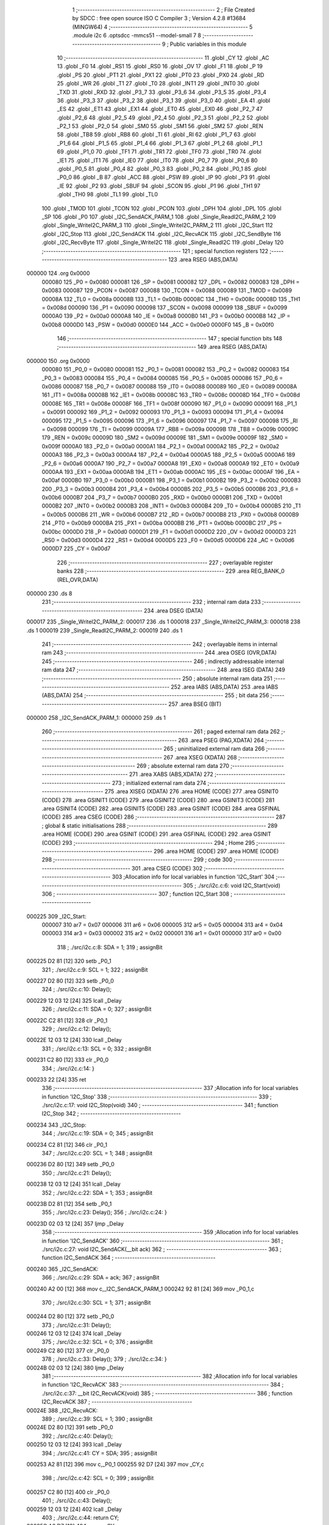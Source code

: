                                       1 ;--------------------------------------------------------
                                      2 ; File Created by SDCC : free open source ISO C Compiler 
                                      3 ; Version 4.2.8 #13684 (MINGW64)
                                      4 ;--------------------------------------------------------
                                      5 	.module i2c
                                      6 	.optsdcc -mmcs51 --model-small
                                      7 	
                                      8 ;--------------------------------------------------------
                                      9 ; Public variables in this module
                                     10 ;--------------------------------------------------------
                                     11 	.globl _CY
                                     12 	.globl _AC
                                     13 	.globl _F0
                                     14 	.globl _RS1
                                     15 	.globl _RS0
                                     16 	.globl _OV
                                     17 	.globl _F1
                                     18 	.globl _P
                                     19 	.globl _PS
                                     20 	.globl _PT1
                                     21 	.globl _PX1
                                     22 	.globl _PT0
                                     23 	.globl _PX0
                                     24 	.globl _RD
                                     25 	.globl _WR
                                     26 	.globl _T1
                                     27 	.globl _T0
                                     28 	.globl _INT1
                                     29 	.globl _INT0
                                     30 	.globl _TXD
                                     31 	.globl _RXD
                                     32 	.globl _P3_7
                                     33 	.globl _P3_6
                                     34 	.globl _P3_5
                                     35 	.globl _P3_4
                                     36 	.globl _P3_3
                                     37 	.globl _P3_2
                                     38 	.globl _P3_1
                                     39 	.globl _P3_0
                                     40 	.globl _EA
                                     41 	.globl _ES
                                     42 	.globl _ET1
                                     43 	.globl _EX1
                                     44 	.globl _ET0
                                     45 	.globl _EX0
                                     46 	.globl _P2_7
                                     47 	.globl _P2_6
                                     48 	.globl _P2_5
                                     49 	.globl _P2_4
                                     50 	.globl _P2_3
                                     51 	.globl _P2_2
                                     52 	.globl _P2_1
                                     53 	.globl _P2_0
                                     54 	.globl _SM0
                                     55 	.globl _SM1
                                     56 	.globl _SM2
                                     57 	.globl _REN
                                     58 	.globl _TB8
                                     59 	.globl _RB8
                                     60 	.globl _TI
                                     61 	.globl _RI
                                     62 	.globl _P1_7
                                     63 	.globl _P1_6
                                     64 	.globl _P1_5
                                     65 	.globl _P1_4
                                     66 	.globl _P1_3
                                     67 	.globl _P1_2
                                     68 	.globl _P1_1
                                     69 	.globl _P1_0
                                     70 	.globl _TF1
                                     71 	.globl _TR1
                                     72 	.globl _TF0
                                     73 	.globl _TR0
                                     74 	.globl _IE1
                                     75 	.globl _IT1
                                     76 	.globl _IE0
                                     77 	.globl _IT0
                                     78 	.globl _P0_7
                                     79 	.globl _P0_6
                                     80 	.globl _P0_5
                                     81 	.globl _P0_4
                                     82 	.globl _P0_3
                                     83 	.globl _P0_2
                                     84 	.globl _P0_1
                                     85 	.globl _P0_0
                                     86 	.globl _B
                                     87 	.globl _ACC
                                     88 	.globl _PSW
                                     89 	.globl _IP
                                     90 	.globl _P3
                                     91 	.globl _IE
                                     92 	.globl _P2
                                     93 	.globl _SBUF
                                     94 	.globl _SCON
                                     95 	.globl _P1
                                     96 	.globl _TH1
                                     97 	.globl _TH0
                                     98 	.globl _TL1
                                     99 	.globl _TL0
                                    100 	.globl _TMOD
                                    101 	.globl _TCON
                                    102 	.globl _PCON
                                    103 	.globl _DPH
                                    104 	.globl _DPL
                                    105 	.globl _SP
                                    106 	.globl _P0
                                    107 	.globl _I2C_SendACK_PARM_1
                                    108 	.globl _Single_ReadI2C_PARM_2
                                    109 	.globl _Single_WriteI2C_PARM_3
                                    110 	.globl _Single_WriteI2C_PARM_2
                                    111 	.globl _I2C_Start
                                    112 	.globl _I2C_Stop
                                    113 	.globl _I2C_SendACK
                                    114 	.globl _I2C_RecvACK
                                    115 	.globl _I2C_SendByte
                                    116 	.globl _I2C_RecvByte
                                    117 	.globl _Single_WriteI2C
                                    118 	.globl _Single_ReadI2C
                                    119 	.globl _Delay
                                    120 ;--------------------------------------------------------
                                    121 ; special function registers
                                    122 ;--------------------------------------------------------
                                    123 	.area RSEG    (ABS,DATA)
      000000                        124 	.org 0x0000
                           000080   125 _P0	=	0x0080
                           000081   126 _SP	=	0x0081
                           000082   127 _DPL	=	0x0082
                           000083   128 _DPH	=	0x0083
                           000087   129 _PCON	=	0x0087
                           000088   130 _TCON	=	0x0088
                           000089   131 _TMOD	=	0x0089
                           00008A   132 _TL0	=	0x008a
                           00008B   133 _TL1	=	0x008b
                           00008C   134 _TH0	=	0x008c
                           00008D   135 _TH1	=	0x008d
                           000090   136 _P1	=	0x0090
                           000098   137 _SCON	=	0x0098
                           000099   138 _SBUF	=	0x0099
                           0000A0   139 _P2	=	0x00a0
                           0000A8   140 _IE	=	0x00a8
                           0000B0   141 _P3	=	0x00b0
                           0000B8   142 _IP	=	0x00b8
                           0000D0   143 _PSW	=	0x00d0
                           0000E0   144 _ACC	=	0x00e0
                           0000F0   145 _B	=	0x00f0
                                    146 ;--------------------------------------------------------
                                    147 ; special function bits
                                    148 ;--------------------------------------------------------
                                    149 	.area RSEG    (ABS,DATA)
      000000                        150 	.org 0x0000
                           000080   151 _P0_0	=	0x0080
                           000081   152 _P0_1	=	0x0081
                           000082   153 _P0_2	=	0x0082
                           000083   154 _P0_3	=	0x0083
                           000084   155 _P0_4	=	0x0084
                           000085   156 _P0_5	=	0x0085
                           000086   157 _P0_6	=	0x0086
                           000087   158 _P0_7	=	0x0087
                           000088   159 _IT0	=	0x0088
                           000089   160 _IE0	=	0x0089
                           00008A   161 _IT1	=	0x008a
                           00008B   162 _IE1	=	0x008b
                           00008C   163 _TR0	=	0x008c
                           00008D   164 _TF0	=	0x008d
                           00008E   165 _TR1	=	0x008e
                           00008F   166 _TF1	=	0x008f
                           000090   167 _P1_0	=	0x0090
                           000091   168 _P1_1	=	0x0091
                           000092   169 _P1_2	=	0x0092
                           000093   170 _P1_3	=	0x0093
                           000094   171 _P1_4	=	0x0094
                           000095   172 _P1_5	=	0x0095
                           000096   173 _P1_6	=	0x0096
                           000097   174 _P1_7	=	0x0097
                           000098   175 _RI	=	0x0098
                           000099   176 _TI	=	0x0099
                           00009A   177 _RB8	=	0x009a
                           00009B   178 _TB8	=	0x009b
                           00009C   179 _REN	=	0x009c
                           00009D   180 _SM2	=	0x009d
                           00009E   181 _SM1	=	0x009e
                           00009F   182 _SM0	=	0x009f
                           0000A0   183 _P2_0	=	0x00a0
                           0000A1   184 _P2_1	=	0x00a1
                           0000A2   185 _P2_2	=	0x00a2
                           0000A3   186 _P2_3	=	0x00a3
                           0000A4   187 _P2_4	=	0x00a4
                           0000A5   188 _P2_5	=	0x00a5
                           0000A6   189 _P2_6	=	0x00a6
                           0000A7   190 _P2_7	=	0x00a7
                           0000A8   191 _EX0	=	0x00a8
                           0000A9   192 _ET0	=	0x00a9
                           0000AA   193 _EX1	=	0x00aa
                           0000AB   194 _ET1	=	0x00ab
                           0000AC   195 _ES	=	0x00ac
                           0000AF   196 _EA	=	0x00af
                           0000B0   197 _P3_0	=	0x00b0
                           0000B1   198 _P3_1	=	0x00b1
                           0000B2   199 _P3_2	=	0x00b2
                           0000B3   200 _P3_3	=	0x00b3
                           0000B4   201 _P3_4	=	0x00b4
                           0000B5   202 _P3_5	=	0x00b5
                           0000B6   203 _P3_6	=	0x00b6
                           0000B7   204 _P3_7	=	0x00b7
                           0000B0   205 _RXD	=	0x00b0
                           0000B1   206 _TXD	=	0x00b1
                           0000B2   207 _INT0	=	0x00b2
                           0000B3   208 _INT1	=	0x00b3
                           0000B4   209 _T0	=	0x00b4
                           0000B5   210 _T1	=	0x00b5
                           0000B6   211 _WR	=	0x00b6
                           0000B7   212 _RD	=	0x00b7
                           0000B8   213 _PX0	=	0x00b8
                           0000B9   214 _PT0	=	0x00b9
                           0000BA   215 _PX1	=	0x00ba
                           0000BB   216 _PT1	=	0x00bb
                           0000BC   217 _PS	=	0x00bc
                           0000D0   218 _P	=	0x00d0
                           0000D1   219 _F1	=	0x00d1
                           0000D2   220 _OV	=	0x00d2
                           0000D3   221 _RS0	=	0x00d3
                           0000D4   222 _RS1	=	0x00d4
                           0000D5   223 _F0	=	0x00d5
                           0000D6   224 _AC	=	0x00d6
                           0000D7   225 _CY	=	0x00d7
                                    226 ;--------------------------------------------------------
                                    227 ; overlayable register banks
                                    228 ;--------------------------------------------------------
                                    229 	.area REG_BANK_0	(REL,OVR,DATA)
      000000                        230 	.ds 8
                                    231 ;--------------------------------------------------------
                                    232 ; internal ram data
                                    233 ;--------------------------------------------------------
                                    234 	.area DSEG    (DATA)
      000017                        235 _Single_WriteI2C_PARM_2:
      000017                        236 	.ds 1
      000018                        237 _Single_WriteI2C_PARM_3:
      000018                        238 	.ds 1
      000019                        239 _Single_ReadI2C_PARM_2:
      000019                        240 	.ds 1
                                    241 ;--------------------------------------------------------
                                    242 ; overlayable items in internal ram
                                    243 ;--------------------------------------------------------
                                    244 	.area	OSEG    (OVR,DATA)
                                    245 ;--------------------------------------------------------
                                    246 ; indirectly addressable internal ram data
                                    247 ;--------------------------------------------------------
                                    248 	.area ISEG    (DATA)
                                    249 ;--------------------------------------------------------
                                    250 ; absolute internal ram data
                                    251 ;--------------------------------------------------------
                                    252 	.area IABS    (ABS,DATA)
                                    253 	.area IABS    (ABS,DATA)
                                    254 ;--------------------------------------------------------
                                    255 ; bit data
                                    256 ;--------------------------------------------------------
                                    257 	.area BSEG    (BIT)
      000000                        258 _I2C_SendACK_PARM_1:
      000000                        259 	.ds 1
                                    260 ;--------------------------------------------------------
                                    261 ; paged external ram data
                                    262 ;--------------------------------------------------------
                                    263 	.area PSEG    (PAG,XDATA)
                                    264 ;--------------------------------------------------------
                                    265 ; uninitialized external ram data
                                    266 ;--------------------------------------------------------
                                    267 	.area XSEG    (XDATA)
                                    268 ;--------------------------------------------------------
                                    269 ; absolute external ram data
                                    270 ;--------------------------------------------------------
                                    271 	.area XABS    (ABS,XDATA)
                                    272 ;--------------------------------------------------------
                                    273 ; initialized external ram data
                                    274 ;--------------------------------------------------------
                                    275 	.area XISEG   (XDATA)
                                    276 	.area HOME    (CODE)
                                    277 	.area GSINIT0 (CODE)
                                    278 	.area GSINIT1 (CODE)
                                    279 	.area GSINIT2 (CODE)
                                    280 	.area GSINIT3 (CODE)
                                    281 	.area GSINIT4 (CODE)
                                    282 	.area GSINIT5 (CODE)
                                    283 	.area GSINIT  (CODE)
                                    284 	.area GSFINAL (CODE)
                                    285 	.area CSEG    (CODE)
                                    286 ;--------------------------------------------------------
                                    287 ; global & static initialisations
                                    288 ;--------------------------------------------------------
                                    289 	.area HOME    (CODE)
                                    290 	.area GSINIT  (CODE)
                                    291 	.area GSFINAL (CODE)
                                    292 	.area GSINIT  (CODE)
                                    293 ;--------------------------------------------------------
                                    294 ; Home
                                    295 ;--------------------------------------------------------
                                    296 	.area HOME    (CODE)
                                    297 	.area HOME    (CODE)
                                    298 ;--------------------------------------------------------
                                    299 ; code
                                    300 ;--------------------------------------------------------
                                    301 	.area CSEG    (CODE)
                                    302 ;------------------------------------------------------------
                                    303 ;Allocation info for local variables in function 'I2C_Start'
                                    304 ;------------------------------------------------------------
                                    305 ;	./src/i2c.c:6: void I2C_Start(void)
                                    306 ;	-----------------------------------------
                                    307 ;	 function I2C_Start
                                    308 ;	-----------------------------------------
      000225                        309 _I2C_Start:
                           000007   310 	ar7 = 0x07
                           000006   311 	ar6 = 0x06
                           000005   312 	ar5 = 0x05
                           000004   313 	ar4 = 0x04
                           000003   314 	ar3 = 0x03
                           000002   315 	ar2 = 0x02
                           000001   316 	ar1 = 0x01
                           000000   317 	ar0 = 0x00
                                    318 ;	./src/i2c.c:8: SDA = 1;
                                    319 ;	assignBit
      000225 D2 81            [12]  320 	setb	_P0_1
                                    321 ;	./src/i2c.c:9: SCL = 1;
                                    322 ;	assignBit
      000227 D2 80            [12]  323 	setb	_P0_0
                                    324 ;	./src/i2c.c:10: Delay();
      000229 12 03 12         [24]  325 	lcall	_Delay
                                    326 ;	./src/i2c.c:11: SDA = 0;
                                    327 ;	assignBit
      00022C C2 81            [12]  328 	clr	_P0_1
                                    329 ;	./src/i2c.c:12: Delay();
      00022E 12 03 12         [24]  330 	lcall	_Delay
                                    331 ;	./src/i2c.c:13: SCL = 0;
                                    332 ;	assignBit
      000231 C2 80            [12]  333 	clr	_P0_0
                                    334 ;	./src/i2c.c:14: }
      000233 22               [24]  335 	ret
                                    336 ;------------------------------------------------------------
                                    337 ;Allocation info for local variables in function 'I2C_Stop'
                                    338 ;------------------------------------------------------------
                                    339 ;	./src/i2c.c:17: void I2C_Stop(void)
                                    340 ;	-----------------------------------------
                                    341 ;	 function I2C_Stop
                                    342 ;	-----------------------------------------
      000234                        343 _I2C_Stop:
                                    344 ;	./src/i2c.c:19: SDA = 0;
                                    345 ;	assignBit
      000234 C2 81            [12]  346 	clr	_P0_1
                                    347 ;	./src/i2c.c:20: SCL = 1;
                                    348 ;	assignBit
      000236 D2 80            [12]  349 	setb	_P0_0
                                    350 ;	./src/i2c.c:21: Delay();
      000238 12 03 12         [24]  351 	lcall	_Delay
                                    352 ;	./src/i2c.c:22: SDA = 1;
                                    353 ;	assignBit
      00023B D2 81            [12]  354 	setb	_P0_1
                                    355 ;	./src/i2c.c:23: Delay();
                                    356 ;	./src/i2c.c:24: }
      00023D 02 03 12         [24]  357 	ljmp	_Delay
                                    358 ;------------------------------------------------------------
                                    359 ;Allocation info for local variables in function 'I2C_SendACK'
                                    360 ;------------------------------------------------------------
                                    361 ;	./src/i2c.c:27: void I2C_SendACK(__bit ack)
                                    362 ;	-----------------------------------------
                                    363 ;	 function I2C_SendACK
                                    364 ;	-----------------------------------------
      000240                        365 _I2C_SendACK:
                                    366 ;	./src/i2c.c:29: SDA = ack;
                                    367 ;	assignBit
      000240 A2 00            [12]  368 	mov	c,_I2C_SendACK_PARM_1
      000242 92 81            [24]  369 	mov	_P0_1,c
                                    370 ;	./src/i2c.c:30: SCL = 1;
                                    371 ;	assignBit
      000244 D2 80            [12]  372 	setb	_P0_0
                                    373 ;	./src/i2c.c:31: Delay();
      000246 12 03 12         [24]  374 	lcall	_Delay
                                    375 ;	./src/i2c.c:32: SCL = 0;
                                    376 ;	assignBit
      000249 C2 80            [12]  377 	clr	_P0_0
                                    378 ;	./src/i2c.c:33: Delay();
                                    379 ;	./src/i2c.c:34: }
      00024B 02 03 12         [24]  380 	ljmp	_Delay
                                    381 ;------------------------------------------------------------
                                    382 ;Allocation info for local variables in function 'I2C_RecvACK'
                                    383 ;------------------------------------------------------------
                                    384 ;	./src/i2c.c:37: __bit I2C_RecvACK(void)
                                    385 ;	-----------------------------------------
                                    386 ;	 function I2C_RecvACK
                                    387 ;	-----------------------------------------
      00024E                        388 _I2C_RecvACK:
                                    389 ;	./src/i2c.c:39: SCL = 1;
                                    390 ;	assignBit
      00024E D2 80            [12]  391 	setb	_P0_0
                                    392 ;	./src/i2c.c:40: Delay();
      000250 12 03 12         [24]  393 	lcall	_Delay
                                    394 ;	./src/i2c.c:41: CY = SDA;
                                    395 ;	assignBit
      000253 A2 81            [12]  396 	mov	c,_P0_1
      000255 92 D7            [24]  397 	mov	_CY,c
                                    398 ;	./src/i2c.c:42: SCL = 0;
                                    399 ;	assignBit
      000257 C2 80            [12]  400 	clr	_P0_0
                                    401 ;	./src/i2c.c:43: Delay();
      000259 12 03 12         [24]  402 	lcall	_Delay
                                    403 ;	./src/i2c.c:44: return CY;
      00025C A2 D7            [12]  404 	mov	c,_CY
                                    405 ;	./src/i2c.c:45: }
      00025E 22               [24]  406 	ret
                                    407 ;------------------------------------------------------------
                                    408 ;Allocation info for local variables in function 'I2C_SendByte'
                                    409 ;------------------------------------------------------------
                                    410 ;dat                       Allocated to registers r7 
                                    411 ;i                         Allocated to registers r6 
                                    412 ;------------------------------------------------------------
                                    413 ;	./src/i2c.c:48: void I2C_SendByte(uint8_t dat)
                                    414 ;	-----------------------------------------
                                    415 ;	 function I2C_SendByte
                                    416 ;	-----------------------------------------
      00025F                        417 _I2C_SendByte:
      00025F AF 82            [24]  418 	mov	r7,dpl
                                    419 ;	./src/i2c.c:51: for (i=0; i<8; i++)
      000261 7E 00            [12]  420 	mov	r6,#0x00
      000263                        421 00102$:
                                    422 ;	./src/i2c.c:53: dat <<= 1;
      000263 8F 05            [24]  423 	mov	ar5,r7
      000265 ED               [12]  424 	mov	a,r5
      000266 2D               [12]  425 	add	a,r5
      000267 FF               [12]  426 	mov	r7,a
                                    427 ;	./src/i2c.c:54: SDA = CY;
                                    428 ;	assignBit
      000268 A2 D7            [12]  429 	mov	c,_CY
      00026A 92 81            [24]  430 	mov	_P0_1,c
                                    431 ;	./src/i2c.c:55: SCL = 1;
                                    432 ;	assignBit
      00026C D2 80            [12]  433 	setb	_P0_0
                                    434 ;	./src/i2c.c:56: Delay();
      00026E C0 07            [24]  435 	push	ar7
      000270 C0 06            [24]  436 	push	ar6
      000272 12 03 12         [24]  437 	lcall	_Delay
                                    438 ;	./src/i2c.c:57: SCL = 0;
                                    439 ;	assignBit
      000275 C2 80            [12]  440 	clr	_P0_0
                                    441 ;	./src/i2c.c:58: Delay();
      000277 12 03 12         [24]  442 	lcall	_Delay
      00027A D0 06            [24]  443 	pop	ar6
      00027C D0 07            [24]  444 	pop	ar7
                                    445 ;	./src/i2c.c:51: for (i=0; i<8; i++)
      00027E 0E               [12]  446 	inc	r6
      00027F BE 08 00         [24]  447 	cjne	r6,#0x08,00115$
      000282                        448 00115$:
      000282 40 DF            [24]  449 	jc	00102$
                                    450 ;	./src/i2c.c:60: I2C_RecvACK();
                                    451 ;	./src/i2c.c:61: }
      000284 02 02 4E         [24]  452 	ljmp	_I2C_RecvACK
                                    453 ;------------------------------------------------------------
                                    454 ;Allocation info for local variables in function 'I2C_RecvByte'
                                    455 ;------------------------------------------------------------
                                    456 ;i                         Allocated to registers r6 
                                    457 ;dat                       Allocated to registers r5 
                                    458 ;------------------------------------------------------------
                                    459 ;	./src/i2c.c:64: uint8_t I2C_RecvByte(void)
                                    460 ;	-----------------------------------------
                                    461 ;	 function I2C_RecvByte
                                    462 ;	-----------------------------------------
      000287                        463 _I2C_RecvByte:
                                    464 ;	./src/i2c.c:67: uint8_t dat = 0;
      000287 7F 00            [12]  465 	mov	r7,#0x00
                                    466 ;	./src/i2c.c:68: SDA = 1;
                                    467 ;	assignBit
      000289 D2 81            [12]  468 	setb	_P0_1
                                    469 ;	./src/i2c.c:69: for (i=0; i<8; i++)
      00028B 7E 00            [12]  470 	mov	r6,#0x00
      00028D                        471 00102$:
                                    472 ;	./src/i2c.c:71: dat <<= 1;
      00028D 8F 05            [24]  473 	mov	ar5,r7
      00028F ED               [12]  474 	mov	a,r5
      000290 2D               [12]  475 	add	a,r5
      000291 FD               [12]  476 	mov	r5,a
                                    477 ;	./src/i2c.c:72: SCL = 1;
                                    478 ;	assignBit
      000292 D2 80            [12]  479 	setb	_P0_0
                                    480 ;	./src/i2c.c:73: Delay();
      000294 C0 06            [24]  481 	push	ar6
      000296 C0 05            [24]  482 	push	ar5
      000298 12 03 12         [24]  483 	lcall	_Delay
      00029B D0 05            [24]  484 	pop	ar5
      00029D D0 06            [24]  485 	pop	ar6
                                    486 ;	./src/i2c.c:74: dat |= SDA;             
      00029F A2 81            [12]  487 	mov	c,_P0_1
      0002A1 E4               [12]  488 	clr	a
      0002A2 33               [12]  489 	rlc	a
      0002A3 4D               [12]  490 	orl	a,r5
      0002A4 FF               [12]  491 	mov	r7,a
                                    492 ;	./src/i2c.c:75: SCL = 0;
                                    493 ;	assignBit
      0002A5 C2 80            [12]  494 	clr	_P0_0
                                    495 ;	./src/i2c.c:76: Delay();
      0002A7 C0 07            [24]  496 	push	ar7
      0002A9 C0 06            [24]  497 	push	ar6
      0002AB 12 03 12         [24]  498 	lcall	_Delay
      0002AE D0 06            [24]  499 	pop	ar6
      0002B0 D0 07            [24]  500 	pop	ar7
                                    501 ;	./src/i2c.c:69: for (i=0; i<8; i++)
      0002B2 0E               [12]  502 	inc	r6
      0002B3 BE 08 00         [24]  503 	cjne	r6,#0x08,00117$
      0002B6                        504 00117$:
      0002B6 40 D5            [24]  505 	jc	00102$
                                    506 ;	./src/i2c.c:78: return dat;
      0002B8 8F 82            [24]  507 	mov	dpl,r7
                                    508 ;	./src/i2c.c:79: }
      0002BA 22               [24]  509 	ret
                                    510 ;------------------------------------------------------------
                                    511 ;Allocation info for local variables in function 'Single_WriteI2C'
                                    512 ;------------------------------------------------------------
                                    513 ;REG_Address               Allocated with name '_Single_WriteI2C_PARM_2'
                                    514 ;REG_data                  Allocated with name '_Single_WriteI2C_PARM_3'
                                    515 ;SlaveAddress              Allocated to registers r7 
                                    516 ;------------------------------------------------------------
                                    517 ;	./src/i2c.c:82: void Single_WriteI2C(uint8_t SlaveAddress, uint8_t REG_Address,uint8_t REG_data)
                                    518 ;	-----------------------------------------
                                    519 ;	 function Single_WriteI2C
                                    520 ;	-----------------------------------------
      0002BB                        521 _Single_WriteI2C:
      0002BB AF 82            [24]  522 	mov	r7,dpl
                                    523 ;	./src/i2c.c:84: I2C_Start();
      0002BD C0 07            [24]  524 	push	ar7
      0002BF 12 02 25         [24]  525 	lcall	_I2C_Start
      0002C2 D0 07            [24]  526 	pop	ar7
                                    527 ;	./src/i2c.c:85: I2C_SendByte(SlaveAddress);
      0002C4 8F 82            [24]  528 	mov	dpl,r7
      0002C6 12 02 5F         [24]  529 	lcall	_I2C_SendByte
                                    530 ;	./src/i2c.c:86: I2C_SendByte(REG_Address);
      0002C9 85 17 82         [24]  531 	mov	dpl,_Single_WriteI2C_PARM_2
      0002CC 12 02 5F         [24]  532 	lcall	_I2C_SendByte
                                    533 ;	./src/i2c.c:87: I2C_SendByte(REG_data);
      0002CF 85 18 82         [24]  534 	mov	dpl,_Single_WriteI2C_PARM_3
      0002D2 12 02 5F         [24]  535 	lcall	_I2C_SendByte
                                    536 ;	./src/i2c.c:88: I2C_Stop();
                                    537 ;	./src/i2c.c:89: }
      0002D5 02 02 34         [24]  538 	ljmp	_I2C_Stop
                                    539 ;------------------------------------------------------------
                                    540 ;Allocation info for local variables in function 'Single_ReadI2C'
                                    541 ;------------------------------------------------------------
                                    542 ;REG_Address               Allocated with name '_Single_ReadI2C_PARM_2'
                                    543 ;SlaveAddress              Allocated to registers r7 
                                    544 ;REG_data                  Allocated to registers r7 
                                    545 ;------------------------------------------------------------
                                    546 ;	./src/i2c.c:92: uint8_t Single_ReadI2C(uint8_t SlaveAddress, uint8_t REG_Address)
                                    547 ;	-----------------------------------------
                                    548 ;	 function Single_ReadI2C
                                    549 ;	-----------------------------------------
      0002D8                        550 _Single_ReadI2C:
      0002D8 AF 82            [24]  551 	mov	r7,dpl
                                    552 ;	./src/i2c.c:95: I2C_Start();
      0002DA C0 07            [24]  553 	push	ar7
      0002DC 12 02 25         [24]  554 	lcall	_I2C_Start
      0002DF D0 07            [24]  555 	pop	ar7
                                    556 ;	./src/i2c.c:96: I2C_SendByte(SlaveAddress);
      0002E1 8F 82            [24]  557 	mov	dpl,r7
      0002E3 C0 07            [24]  558 	push	ar7
      0002E5 12 02 5F         [24]  559 	lcall	_I2C_SendByte
                                    560 ;	./src/i2c.c:97: I2C_SendByte(REG_Address);
      0002E8 85 19 82         [24]  561 	mov	dpl,_Single_ReadI2C_PARM_2
      0002EB 12 02 5F         [24]  562 	lcall	_I2C_SendByte
                                    563 ;	./src/i2c.c:98: I2C_Stop();
      0002EE 12 02 34         [24]  564 	lcall	_I2C_Stop
                                    565 ;	./src/i2c.c:100: I2C_Start();
      0002F1 12 02 25         [24]  566 	lcall	_I2C_Start
      0002F4 D0 07            [24]  567 	pop	ar7
                                    568 ;	./src/i2c.c:101: I2C_SendByte(SlaveAddress|0x01);  // R/W#: 1 means read mode
      0002F6 74 01            [12]  569 	mov	a,#0x01
      0002F8 4F               [12]  570 	orl	a,r7
      0002F9 F5 82            [12]  571 	mov	dpl,a
      0002FB 12 02 5F         [24]  572 	lcall	_I2C_SendByte
                                    573 ;	./src/i2c.c:102: REG_data=I2C_RecvByte();
      0002FE 12 02 87         [24]  574 	lcall	_I2C_RecvByte
      000301 AF 82            [24]  575 	mov	r7,dpl
                                    576 ;	./src/i2c.c:103: I2C_SendACK(1);
                                    577 ;	assignBit
      000303 D2 00            [12]  578 	setb	_I2C_SendACK_PARM_1
      000305 C0 07            [24]  579 	push	ar7
      000307 12 02 40         [24]  580 	lcall	_I2C_SendACK
                                    581 ;	./src/i2c.c:104: I2C_Stop();
      00030A 12 02 34         [24]  582 	lcall	_I2C_Stop
      00030D D0 07            [24]  583 	pop	ar7
                                    584 ;	./src/i2c.c:105: return REG_data;
      00030F 8F 82            [24]  585 	mov	dpl,r7
                                    586 ;	./src/i2c.c:106: }
      000311 22               [24]  587 	ret
                                    588 ;------------------------------------------------------------
                                    589 ;Allocation info for local variables in function 'Delay'
                                    590 ;------------------------------------------------------------
                                    591 ;i                         Allocated to registers r7 
                                    592 ;------------------------------------------------------------
                                    593 ;	./src/i2c.c:108: void Delay(void)
                                    594 ;	-----------------------------------------
                                    595 ;	 function Delay
                                    596 ;	-----------------------------------------
      000312                        597 _Delay:
                                    598 ;	./src/i2c.c:111: for (i = 0; i < 5; i++);
      000312 7F 05            [12]  599 	mov	r7,#0x05
      000314                        600 00104$:
      000314 DF FE            [24]  601 	djnz	r7,00104$
                                    602 ;	./src/i2c.c:112: }
      000316 22               [24]  603 	ret
                                    604 	.area CSEG    (CODE)
                                    605 	.area CONST   (CODE)
                                    606 	.area XINIT   (CODE)
                                    607 	.area CABS    (ABS,CODE)
